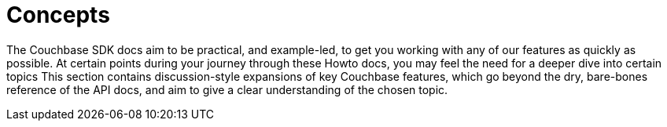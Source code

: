 = Concepts
:navtitle: Concepts
:page-topic-type: landing-page

The Couchbase SDK docs aim to be practical, and example-led, to get you working with any of our features as quickly as possible.
At certain points during your journey through these Howto docs, you may feel the need for a deeper dive into certain topics
This section contains discussion-style expansions of key Couchbase features, which go beyond the dry, bare-bones reference of the API docs, and aim to give a clear understanding of the chosen topic.